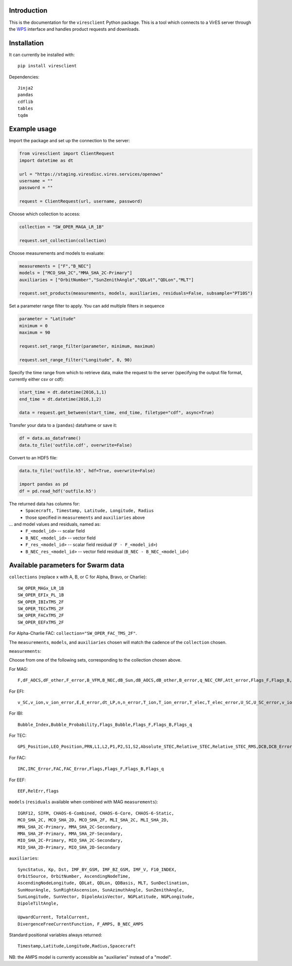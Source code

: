 Introduction
------------

This is the documentation for the ``viresclient`` Python package. This is a tool which connects to a VirES server through the `WPS <http://www.opengeospatial.org/standards/wps>`_ interface and handles product requests and downloads.

Installation
------------

It can currently be installed with::

  pip install viresclient

Dependencies::

  Jinja2
  pandas
  cdflib
  tables
  tqdm

Example usage
-------------
Import the package and set up the connection to the server:

.. code-block:: python

  from viresclient import ClientRequest
  import datetime as dt

  url = "https://staging.viresdisc.vires.services/openows"
  username = ""
  password = ""

  request = ClientRequest(url, username, password)

Choose which collection to access:

.. code-block:: python

  collection = "SW_OPER_MAGA_LR_1B"

  request.set_collection(collection)

Choose measurements and models to evaluate:

.. code-block:: python

  measurements = ["F","B_NEC"]
  models = ["MCO_SHA_2C","MMA_SHA_2C-Primary"]
  auxiliaries = ["OrbitNumber","SunZenithAngle","QDLat","QDLon","MLT"]

  request.set_products(measurements, models, auxiliaries, residuals=False, subsample="PT10S")

Set a parameter range filter to apply. You can add multiple filters in sequence

.. code-block:: python

  parameter = "Latitude"
  minimum = 0
  maximum = 90

  request.set_range_filter(parameter, minimum, maximum)

  request.set_range_filter("Longitude", 0, 90)

Specify the time range from which to retrieve data, make the request to the server (specifying the output file format, currently either csv or cdf):

.. code-block:: python

  start_time = dt.datetime(2016,1,1)
  end_time = dt.datetime(2016,1,2)

  data = request.get_between(start_time, end_time, filetype="cdf", async=True)

Transfer your data to a (``pandas``) dataframe or save it:

.. code-block:: python

  df = data.as_dataframe()
  data.to_file('outfile.cdf', overwrite=False)

Convert to an HDF5 file:

.. code-block:: python

  data.to_file('outfile.h5', hdf=True, overwrite=False)

  import pandas as pd
  df = pd.read_hdf('outfile.h5')

The returned data has columns for:
 - ``Spacecraft, Timestamp, Latitude, Longitude, Radius``
 - those specified in ``measurements`` and ``auxiliaries`` above
... and model values and residuals, named as:
   - ``F_<model_id>``           -- scalar field
   - ``B_NEC_<model_id>``       -- vector field
   - ``F_res_<model_id>``       -- scalar field residual (``F - F_<model_id>``)
   - ``B_NEC_res_<model_id>``   -- vector field residual (``B_NEC - B_NEC_<model_id>``)

Available parameters for Swarm data
-----------------------------------

``collections`` (replace x with A, B, or C for Alpha, Bravo, or Charlie)::

  SW_OPER_MAGx_LR_1B
  SW_OPER_EFIx_PL_1B
  SW_OPER_IBIxTMS_2F
  SW_OPER_TECxTMS_2F
  SW_OPER_FACxTMS_2F
  SW_OPER_EEFxTMS_2F

For Alpha-Charlie FAC: ``collection="SW_OPER_FAC_TMS_2F"``.

The ``measurements``, ``models``, and ``auxiliaries`` chosen will match the cadence of the ``collection`` chosen.

``measurements``:

Choose from one of the following sets, corresponding to the collection chosen above.

For MAG::

  F,dF_AOCS,dF_other,F_error,B_VFM,B_NEC,dB_Sun,dB_AOCS,dB_other,B_error,q_NEC_CRF,Att_error,Flags_F,Flags_B,Flags_q,Flags_Platform,ASM_Freq_Dev

For EFI::

  v_SC,v_ion,v_ion_error,E,E_error,dt_LP,n,n_error,T_ion,T_ion_error,T_elec,T_elec_error,U_SC,U_SC_error,v_ion_H,v_ion_H_error,v_ion_V,v_ion_V_error,rms_fit_H,rms_fit_V,var_x_H,var_y_H,var_x_V,var_y_V,dv_mtq_H,dv_mtq_V,SAA,Flags_LP,Flags_LP_n,Flags_LP_T_elec,Flags_LP_U_SC,Flags_TII,Flags_Platform,Maneuver_Id

For IBI::

  Bubble_Index,Bubble_Probability,Flags_Bubble,Flags_F,Flags_B,Flags_q

For TEC::

  GPS_Position,LEO_Position,PRN,L1,L2,P1,P2,S1,S2,Absolute_STEC,Relative_STEC,Relative_STEC_RMS,DCB,DCB_Error

For FAC::

  IRC,IRC_Error,FAC,FAC_Error,Flags,Flags_F,Flags_B,Flags_q

For EEF::

  EEF,RelErr,flags

``models`` (``residuals`` available when combined with MAG ``measurements``)::

  IGRF12, SIFM, CHAOS-6-Combined, CHAOS-6-Core, CHAOS-6-Static,
  MCO_SHA_2C, MCO_SHA_2D, MCO_SHA_2F, MLI_SHA_2C, MLI_SHA_2D,
  MMA_SHA_2C-Primary, MMA_SHA_2C-Secondary,
  MMA_SHA_2F-Primary, MMA_SHA_2F-Secondary,
  MIO_SHA_2C-Primary, MIO_SHA_2C-Secondary,
  MIO_SHA_2D-Primary, MIO_SHA_2D-Secondary

``auxiliaries``::

  SyncStatus, Kp, Dst, IMF_BY_GSM, IMF_BZ_GSM, IMF_V, F10_INDEX,
  OrbitSource, OrbitNumber, AscendingNodeTime,
  AscendingNodeLongitude, QDLat, QDLon, QDBasis, MLT, SunDeclination,
  SunHourAngle, SunRightAscension, SunAzimuthAngle, SunZenithAngle,
  SunLongitude, SunVector, DipoleAxisVector, NGPLatitude, NGPLongitude,
  DipoleTiltAngle,

  UpwardCurrent, TotalCurrent,
  DivergenceFreeCurrentFunction, F_AMPS, B_NEC_AMPS

Standard positional variables always returned::

  Timestamp,Latitude,Longitude,Radius,Spacecraft

NB: the AMPS model is currently accessible as "auxiliaries" instead of a "model".

